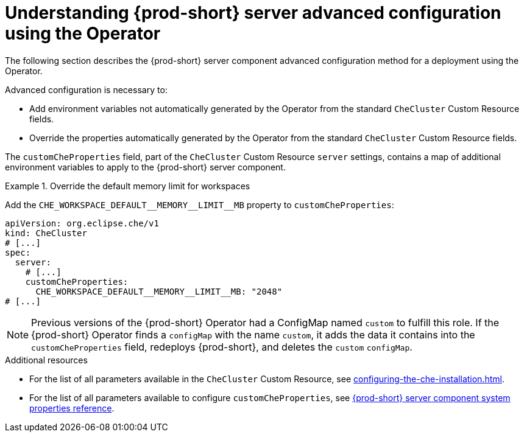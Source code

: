 // Module included in the following assemblies:
//
// advanced-configuration-options

[id="understanding-{prod-id-short}-server-advanced-configuration-using-the-operator_{context}"]
= Understanding {prod-short} server advanced configuration using the Operator

The following section describes the {prod-short} server component advanced configuration method for a deployment using the Operator.

Advanced configuration is necessary to:

* Add environment variables not automatically generated by the Operator from the standard `CheCluster` Custom Resource fields.
* Override the properties automatically generated by the Operator from the standard `CheCluster` Custom Resource fields.


The `customCheProperties` field, part of the `CheCluster` Custom Resource `server` settings, contains a
map of additional environment variables to apply to the {prod-short} server component.

.Override the default memory limit for workspaces
====
Add the `pass:[CHE_WORKSPACE_DEFAULT__MEMORY__LIMIT__MB]` property to `customCheProperties`:

[source,yaml,subs="+quotes,+attributes,+macros"]
----
apiVersion: org.eclipse.che/v1
kind: CheCluster
# [...]
spec:
  server:
    # [...]
    customCheProperties:
      pass:[CHE_WORKSPACE_DEFAULT__MEMORY__LIMIT__MB]: "2048"
# [...]
----
====

[NOTE]
====
Previous versions of the {prod-short} Operator had a ConfigMap named `custom` to fulfill this role. If the {prod-short} Operator finds a `configMap` with the name `custom`, it adds the data it contains into the `customCheProperties` field, redeploys {prod-short}, and deletes the `custom` `configMap`.
====

.Additional resources

* For the list of all parameters available in the `CheCluster` Custom Resource, see xref:configuring-the-che-installation.adoc[].

* For the list of all parameters available to configure `customCheProperties`, see xref:installation-guide:advanced-configuration-options-for-the-che-server-component.adoc#{prod-id-short}-server-component-system-properties-reference_{context}[{prod-short} server component system properties reference].


